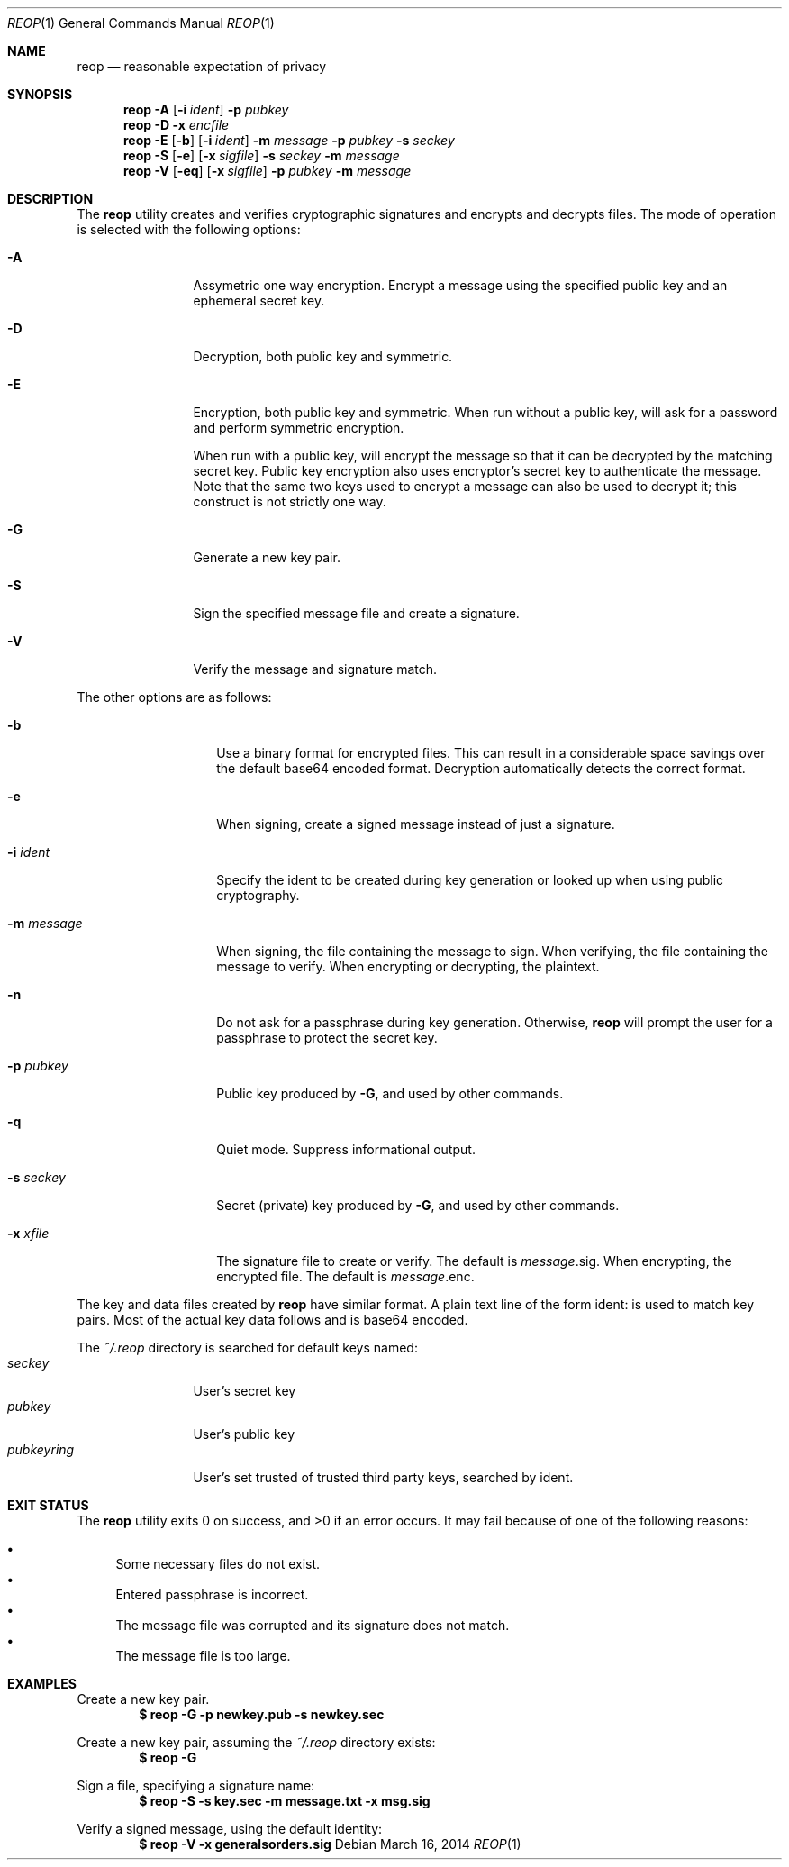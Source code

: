 .\"
.\"Copyright (c) 2014 Ted Unangst <tedu@tedunangst.com>
.\"
.\"Permission to use, copy, modify, and distribute this software for any
.\"purpose with or without fee is hereby granted, provided that the above
.\"copyright notice and this permission notice appear in all copies.
.\"
.\"THE SOFTWARE IS PROVIDED "AS IS" AND THE AUTHOR DISCLAIMS ALL WARRANTIES
.\"WITH REGARD TO THIS SOFTWARE INCLUDING ALL IMPLIED WARRANTIES OF
.\"MERCHANTABILITY AND FITNESS. IN NO EVENT SHALL THE AUTHOR BE LIABLE FOR
.\"ANY SPECIAL, DIRECT, INDIRECT, OR CONSEQUENTIAL DAMAGES OR ANY DAMAGES
.\"WHATSOEVER RESULTING FROM LOSS OF USE, DATA OR PROFITS, WHETHER IN AN
.\"ACTION OF CONTRACT, NEGLIGENCE OR OTHER TORTIOUS ACTION, ARISING OUT OF
.\"OR IN CONNECTION WITH THE USE OR PERFORMANCE OF THIS SOFTWARE.
.Dd $Mdocdate: March 16 2014 $
.Dt REOP 1
.Os
.Sh NAME
.Nm reop
.Nd reasonable expectation of privacy
.Sh SYNOPSIS
.Nm reop
.Fl A
.Op Fl i Ar ident
.Fl p Ar pubkey
.Nm reop
.Fl D
.Fl x Ar encfile
.Nm reop
.Fl E
.Op Fl b
.Op Fl i Ar ident
.Fl m Ar message
.Fl p Ar pubkey
.Fl s Ar seckey
.Nm reop
.Fl S
.Op Fl e
.Op Fl x Ar sigfile
.Fl s Ar seckey
.Fl m Ar message
.Nm reop
.Fl V
.Op Fl eq
.Op Fl x Ar sigfile
.Fl p Ar pubkey
.Fl m Ar message
.Sh DESCRIPTION
The
.Nm
utility creates and verifies cryptographic signatures and encrypts and
decrypts files.
The mode of operation is selected with the following options:
.Bl -tag -width Dsssigfile
.It Fl A
Assymetric one way encryption.
Encrypt a message using the specified public key and an ephemeral
secret key.
.It Fl D
Decryption, both public key and symmetric.
.It Fl E
Encryption, both public key and symmetric.
When run without a public key, will ask for a password and
perform symmetric encryption.
.Pp
When run with a public key, will encrypt the message so that it can be
decrypted by the matching secret key.
Public key encryption also uses encryptor's secret key to authenticate the
message.
Note that the same two keys used to encrypt a message can also be used
to decrypt it; this construct is not strictly one way.
.It Fl G
Generate a new key pair.
.It Fl S
Sign the specified message file and create a signature.
.It Fl V
Verify the message and signature match.
.El
.Pp
The other options are as follows:
.Bl -tag -width Dsssignature
.It Fl b
Use a binary format for encrypted files.
This can result in a considerable space savings over the default base64
encoded format.
Decryption automatically detects the correct format.
.It Fl e
When signing, create a signed message instead of just a signature.
.It Fl i Ar ident
Specify the ident to be created during key generation or
looked up when using public cryptography.
.It Fl m Ar message
When signing, the file containing the message to sign.
When verifying, the file containing the message to verify.
When encrypting or decrypting, the plaintext.
.It Fl n
Do not ask for a passphrase during key generation.
Otherwise,
.Nm
will prompt the user for a passphrase to protect the secret key.
.It Fl p Ar pubkey
Public key produced by
.Fl G ,
and used by other commands.
.It Fl q
Quiet mode.
Suppress informational output.
.It Fl s Ar seckey
Secret (private) key produced by
.Fl G ,
and used by other commands.
.It Fl x Ar xfile
The signature file to create or verify.
The default is
.Ar message Ns .sig .
When encrypting, the encrypted file.
The default is
.Ar message Ns .enc .
.El
.Pp
The key and data files created by
.Nm
have similar format.
A plain text line of the form ident: is used to match key pairs.
Most of the actual key data follows and is base64 encoded.
.Pp
The
.Pa ~/.reop
directory is searched for default keys named:
.Bl -tag -width pubkeyring -compact
.It Pa seckey
User's secret key
.It Pa pubkey
User's public key
.It Pa pubkeyring
User's set trusted of trusted third party keys, searched by ident.
.El
.Sh EXIT STATUS
.Ex -std reop
It may fail because of one of the following reasons:
.Pp
.Bl -bullet -compact
.It
Some necessary files do not exist.
.It
Entered passphrase is incorrect.
.It
The message file was corrupted and its signature does not match.
.It
The message file is too large.
.El
.Sh EXAMPLES
Create a new key pair.
.Dl $ reop -G -p newkey.pub -s newkey.sec
.Pp
Create a new key pair, assuming the
.Pa ~/.reop
directory exists:
.Dl $ reop -G
.Pp
Sign a file, specifying a signature name:
.Dl $ reop -S -s key.sec -m message.txt -x msg.sig
.Pp
Verify a signed message, using the default identity:
.Dl $ reop -V -x generalsorders.sig
